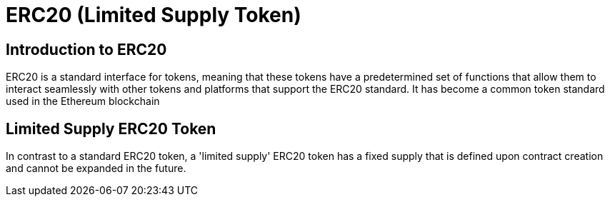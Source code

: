 = ERC20 (Limited Supply Token)

== Introduction to ERC20

ERC20 is a standard interface for tokens, meaning that these tokens have a predetermined set of functions that allow them to interact seamlessly with other tokens and platforms that support the ERC20 standard. It has become a common token standard used in the Ethereum blockchain

== Limited Supply ERC20 Token

In contrast to a standard ERC20 token, a 'limited supply' ERC20 token has a fixed supply that is defined upon contract creation and cannot be expanded in the future.

